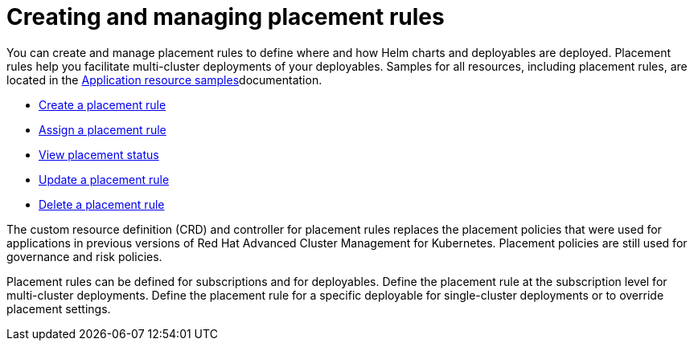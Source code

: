 [#creating-and-managing-placement-rules]
= Creating and managing placement rules

You can create and manage placement rules to define where and how Helm charts and deployables are deployed.
Placement rules help you facilitate multi-cluster deployments of your deployables.
Samples for all resources, including placement rules, are located in the xref:../manage_applications/app_sample.adoc#application-samples[Application resource samples]documentation.

* xref:../manage_applications/create_placement_rule.adoc#create-a-placement-rule[Create a placement rule]
* xref:../manage_applications/assign_placement_rule.adoc#assign-a-placement-rule[Assign a placement rule]
* xref:../manage_applications/view_placement_status.adoc#view-placement-rule-status[View placement status]
* xref:../manage_applications/update_placement_rule.adoc#update-a-placement-rule[Update a placement rule]
* xref:../manage_applications/delete_placement_rule.adoc#:delete_placement_rule.adoc[Delete a placement rule]

The custom resource definition (CRD) and controller for placement rules replaces the placement policies that were used for applications in previous versions of Red Hat Advanced Cluster Management for Kubernetes.
Placement policies are still used for governance and risk policies.

Placement rules can be defined for subscriptions and for deployables.
Define the placement rule at the subscription level for multi-cluster deployments.
Define the placement rule for a specific deployable for single-cluster deployments or to override placement settings.